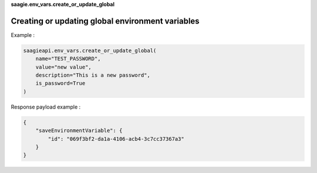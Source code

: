 **saagie.env_vars.create_or_update_global**

Creating or updating global environment variables
-------------------------------------------------

Example :

.. code:: python

   saagieapi.env_vars.create_or_update_global(
       name="TEST_PASSWORD",
       value="new value",
       description="This is a new password",
       is_password=True
   )

Response payload example :

.. code:: python

   {
       "saveEnvironmentVariable": {
           "id": "069f3bf2-da1a-4106-acb4-3c7cc37367a3"
       }
   }
